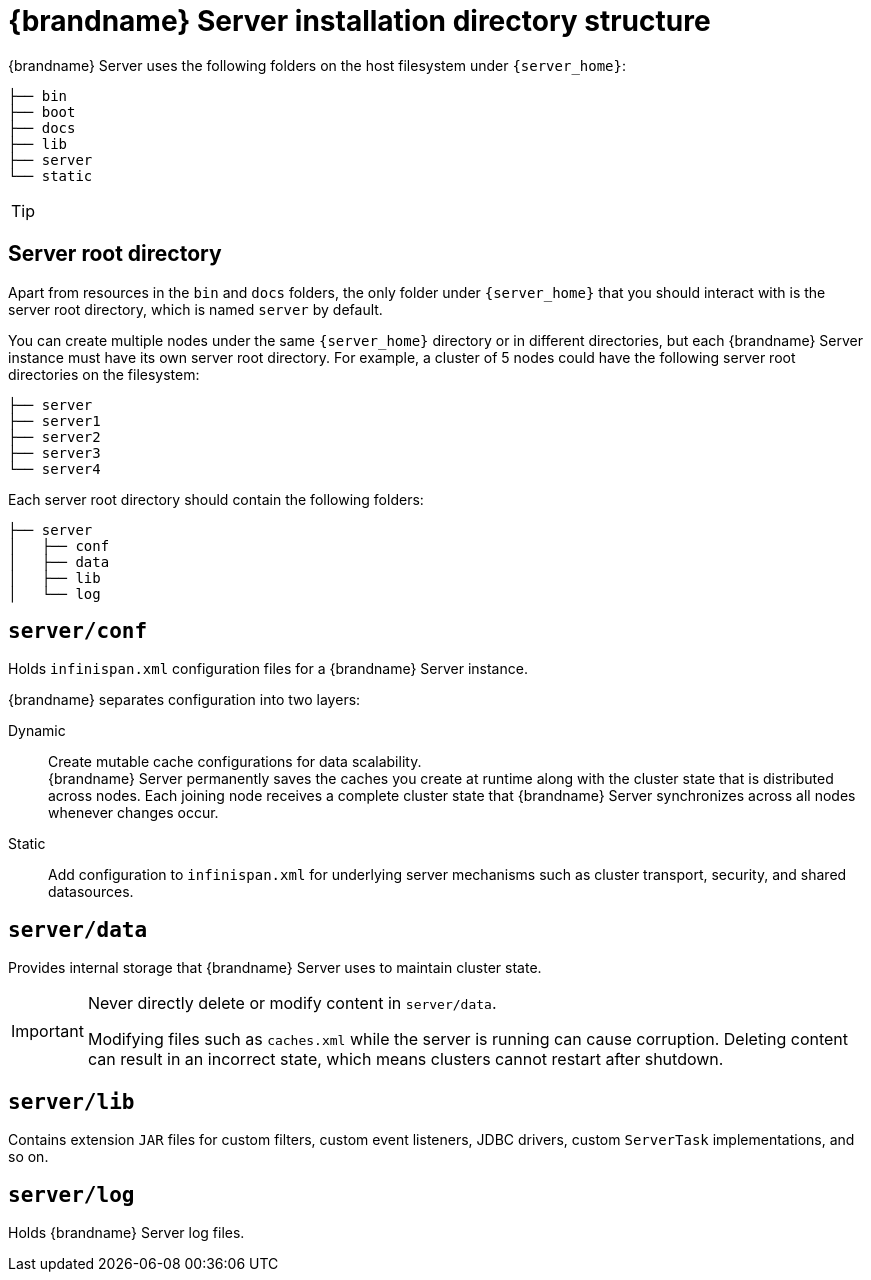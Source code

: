 [id='server-directory-structure_{context}']
= {brandname} Server installation directory structure

{brandname} Server uses the following folders on the host filesystem under `{server_home}`:

[source,options="nowrap",subs=attributes+]
----
├── bin
├── boot
├── docs
├── lib
├── server
└── static
----

[TIP]
====
//Community
ifdef::community[]
See the {brandname} Server README, available in the distribution, for descriptions of the each folder in your `{server_home}` directory as well as system properties you can use to customize the filesystem.
endif::community[]
//Downstream
ifdef::downstream[]
See the link:{runtime_readme}[{brandname} Server README] for descriptions of the each folder in your `{server_home}` directory as well as system properties you can use to customize the filesystem.
endif::downstream[]
====

== Server root directory

Apart from resources in the `bin` and `docs` folders, the only folder under `{server_home}` that you should interact with is the server root directory, which is named `server` by default.

You can create multiple nodes under the same `{server_home}` directory or in different directories, but each {brandname} Server instance must have its own server root directory.
For example, a cluster of 5 nodes could have the following server root directories on the filesystem:

[source,options="nowrap",subs=attributes+]
----
├── server
├── server1
├── server2
├── server3
└── server4
----

Each server root directory should contain the following folders:

[source,options="nowrap",subs=attributes+]
----
├── server
│   ├── conf
│   ├── data
│   ├── lib
│   └── log
----

[discrete]
== `server/conf`
Holds `infinispan.xml` configuration files for a {brandname} Server instance.

{brandname} separates configuration into two layers:

Dynamic:: Create mutable cache configurations for data scalability. +
{brandname} Server permanently saves the caches you create at runtime along with the cluster state that is distributed across nodes.
Each joining node receives a complete cluster state that {brandname} Server synchronizes across all nodes whenever changes occur.
Static:: Add configuration to `infinispan.xml` for underlying server mechanisms such as cluster transport, security, and shared datasources.

[discrete]
== `server/data`
Provides internal storage that {brandname} Server uses to maintain cluster state.

[IMPORTANT]
====
Never directly delete or modify content in `server/data`.

Modifying files such as `caches.xml` while the server is running can cause corruption.
Deleting content can result in an incorrect state, which means clusters cannot restart after shutdown.
====

[discrete]
== `server/lib`
Contains extension `JAR` files for custom filters, custom event listeners, JDBC drivers, custom `ServerTask` implementations, and so on.

[discrete]
== `server/log`
Holds {brandname} Server log files.

ifdef::downstream[]
[role="_additional-resources"]
.Additional resources
* link:{runtime_readme}[{brandname} Server README]
* link:https://access.redhat.com/solutions/5455731[What is stored in the <server>/data directory used by a RHDG server] (Red Hat Knowledgebase)
endif::downstream[]

